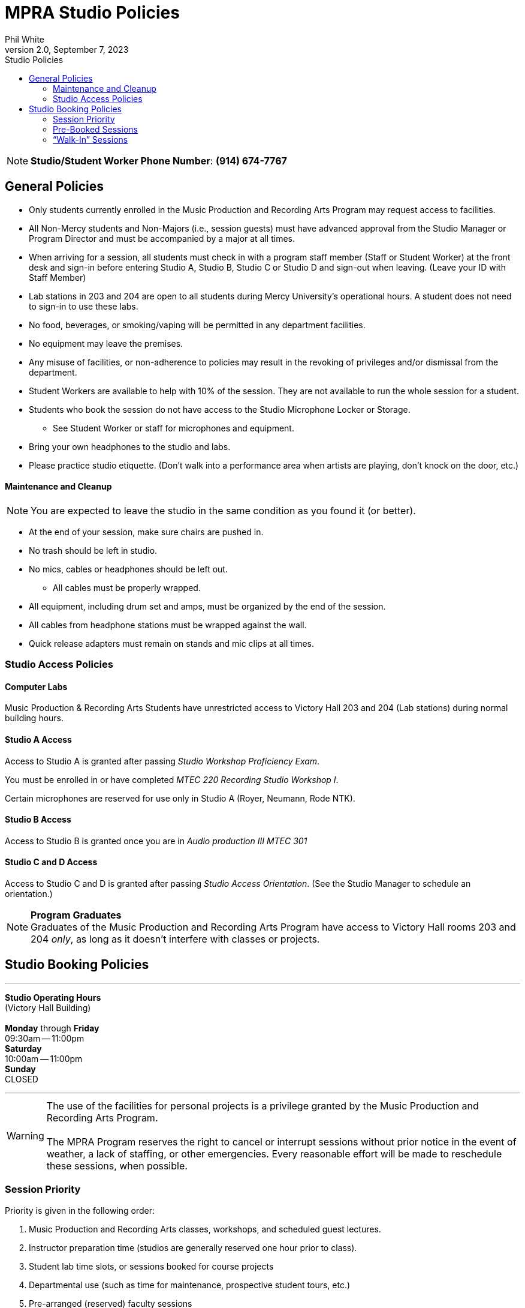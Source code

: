 :doctitle: MPRA Studio Policies

:author: Phil White
:author_email: pwhite&#064;mercy.edu
:revdate: September 7, 2023
:revnumber: 2.0

:toc: left
:toc-levels: 2
:toc-title: Studio Policies

:icons: font
:sectnumlevels: 2

ifdef::env-github[]
:tip-caption: :bulb:
:note-caption: :information_source:
:important-caption: :heavy_exclamation_mark:
:caution-caption: :fire:
:warning-caption: :warning:
endif::[]

// Disable last updated text.
// :last-update-label!:


NOTE: **Studio/Student Worker Phone Number**:  [green]*(914) 674-7767*

## General Policies

* Only students currently enrolled in the Music Production and Recording Arts Program may request access to facilities.

* All Non-Mercy students and Non-Majors (i.e., session guests) must have advanced approval from the Studio Manager or Program Director and must be accompanied by a major at all times.

* When arriving for a session, all students must check in with a program staff member (Staff or Student Worker) at the front desk and sign-in before entering Studio A, Studio B, Studio C or Studio D and sign-out when leaving. (Leave your ID with Staff Member)

* Lab stations in 203 and 204 are open to all students during Mercy University’s operational hours. A student does not need to sign-in to use these labs.

* No food, beverages, or smoking/vaping will be permitted in any department facilities.

* No equipment may leave the premises.

* Any misuse of facilities, or non-adherence to policies may result in the revoking of privileges and/or dismissal from the department.

* Student Workers are available to help with 10% of the session.  They are not available to run the whole session for a student.

* Students who book the session do not have access to the Studio Microphone Locker or Storage.

** See Student Worker or staff for microphones and equipment.

* Bring your own headphones to the studio and labs.

* Please practice studio etiquette. (Don’t walk into a performance area when artists are playing, don't knock on the door, etc.)

// Add separate etiquette document?

#### Maintenance and Cleanup

NOTE:	You are expected to leave the studio in the same condition as you found it (or better).

* At the end of your session, make sure chairs are pushed in.

* No trash should be left in studio.

* No mics, cables or headphones should be left out.

** All cables must be properly wrapped.

* All equipment, including drum set and amps, must be organized by the end of the session.

* All cables from headphone stations must be wrapped against the wall.

* Quick release adapters must remain on stands and mic clips at all times.

### Studio Access Policies

#### Computer Labs

Music Production & Recording Arts Students have unrestricted access to Victory Hall 203 and 204 (Lab stations) during normal building hours.

#### Studio A Access

Access to Studio A is granted after passing _Studio Workshop Proficiency Exam_.

You must be enrolled in or have completed _MTEC 220 Recording Studio Workshop I_.

Certain microphones are reserved for use only in Studio A (Royer, Neumann, Rode NTK).

#### Studio B Access

Access to Studio B is granted once you are in _Audio production III MTEC 301_

#### Studio C and D Access
Access to Studio C and D is granted after passing _Studio Access Orientation_. (See the Studio Manager to schedule an orientation.)

NOTE: *Program Graduates* +
Graduates of the Music Production and Recording Arts Program have access to Victory Hall rooms 203 and 204 _only_, as long as it doesn’t interfere with classes or projects.

## Studio Booking Policies

---
[.text-center]
*Studio Operating Hours* +
(Victory Hall Building) +
 +
*Monday* through *Friday* +
09:30am -- 11:00pm
 +
*Saturday* +
10:00am -- 11:00pm
 +
*Sunday* +
CLOSED

---

WARNING: The use of the facilities for personal projects is a privilege granted by the Music Production and Recording Arts Program. +
 +
 The MPRA Program reserves the right to cancel or interrupt sessions without prior notice in the event of weather, a lack of staffing, or other emergencies. Every reasonable effort will be made to reschedule these sessions, when possible.

### Session Priority

Priority is given in the following order:

. Music Production and Recording Arts classes, workshops, and scheduled guest lectures.
. Instructor preparation time (studios are generally reserved one hour prior to class).
. Student lab time slots, or sessions booked for course projects
. Departmental use (such as time for maintenance, prospective student tours, etc.)
. Pre-arranged (reserved) faculty sessions
. Pre-arranged (reserved) student sessions
. Walk-in student sessions

### Pre-Booked Sessions

In order to reserve studio time, you must book it several days ahead of the session. To request a session in advance, visit https://scheduler.labarchives.com[Studio  Scheduler]

* Personal sessions must be booked a minimum of one business day in advance using the online session request form.
  ** Sessions will only be approved during business hours, Monday-Friday.

* Sessions normally have a maximum of 2 hours. (If you need longer sessions, email the Studio Manager)

* If you need to book a session more than 30 days in advance, please contact the Studio Manager.

* The student responsible for the session must be present during the entire session. All guests must be listed on the reservation (access at: scheduler.labarchives.com)

* Booking sessions for others is prohibited.

WARNING: If you are more than 15 minutes late for your booked session, you forfeit your booked time.

* Be ready to leave before closing time.
** To do this, you will need to end your session 10–15 minutes early to allow enough time to clean up your session, back up files, etc.

WARNING: Student privileges may be suspended for reasons including the misuse of the facilities or equipment, excessive missed bookings, or failure to adhere to department policies.

* You are expected to show up on time for all reserved sessions. Do not book a session you cannot attend. If you know you must miss a session due to sudden illness or some other unforeseen circumstance, please cancel the session prior to the start time by calling the student worker studio phone at [green]*(914) 674-7767*.

* If you are going to be late for the start of your session please call the student worker studio phone [green]*(914) 674-7767*.

* You can cancel your session 24 hours or more prior to the session online without penalty.

* More than two missed Pre-Booked Personal Sessions will forfeit your ability to book personal sessions for one month.

### “Walk-In” Sessions

Walk-in sessions can occur when a studio has not been reserved in advance, or when a reserved session has been cancelled.

MPRA students in good standing may request to use the studios on a walk-in basis, with the following provisions:

* Walk-in sessions are limited to MPRA majors only. Session guests are not allowed.
* Walk-in sessions have a maximum length of two hours.
** Ten minutes before the end of the initial two-hour session, a student may request to extend the walk-in session to a second two-hour period, assuming no one else has requested the room.

//[clarify what happens when the second request to use the room occurs during the initial two hours—encourage parties to work out a mutually acceptable outcome?]

* Walk-in sessions cannot be booked in advance and are permitted on a “first-come, first-served” basis only.
** A student must appear in person to request a walk-in session.
** If a studio is in use, a student may reserve the next available opening and must be present 10 minutes prior to the conclusion of the previous session.